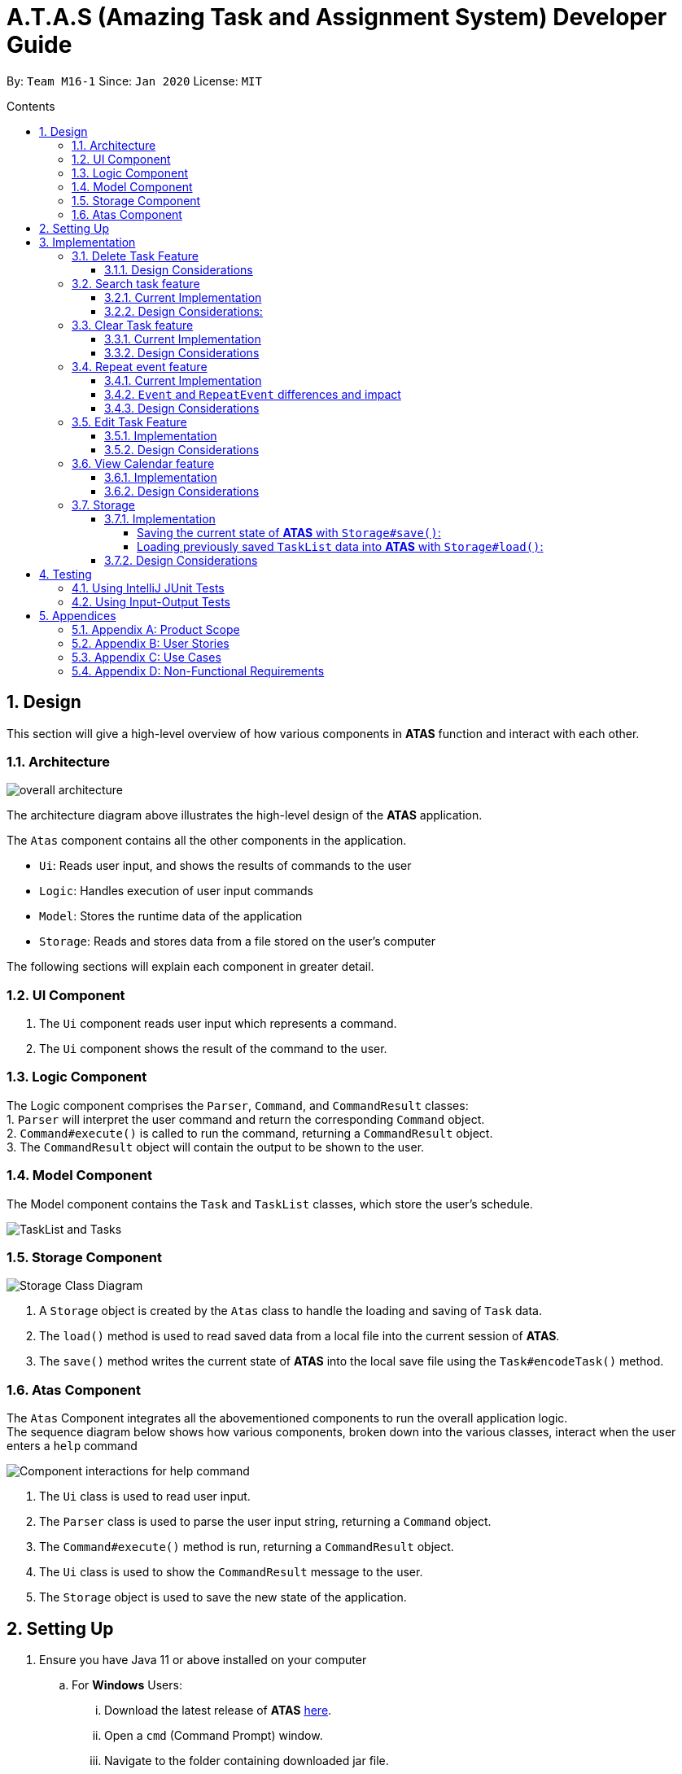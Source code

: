 = A.T.A.S (Amazing Task and Assignment System) Developer Guide
:site-section: UserGuide
:toc:
:toclevels: 4
:toc-title: Contents
:toc-placement: preamble
:sectnums:
:imagesDir: images
:table-caption: Table
:stylesDir: stylesheets
:xrefstyle: full
:experimental:
ifdef::env-github[]
:tip-caption: :bulb:
:note-caption: :information_source:
:warning-caption: :warning:
endif::[]

By: `Team M16-1` Since: `Jan 2020` License: `MIT`

== Design
This section will give a high-level overview of how various components in *ATAS* function and interact with each other.

=== Architecture
image::overall architecture.PNG[overall architecture]
The architecture diagram above illustrates the high-level design of the *ATAS* application. +

The `Atas` component contains all the other components in the application. +

* `Ui`: Reads user input, and shows the results of commands to the user
* `Logic`: Handles execution of user input commands
* `Model`: Stores the runtime data of the application
* `Storage`: Reads and stores data from a file stored on the user's computer

The following sections will explain each component in greater detail.

=== UI Component
1. The `Ui` component reads user input which represents a command.
2. The `Ui` component shows the result of the command to the user.

=== Logic Component
The Logic component comprises the `Parser`, `Command`, and `CommandResult` classes: +
1. `Parser` will interpret the user command and return the corresponding `Command` object. +
2. `Command#execute()` is called to run the command, returning a `CommandResult` object. +
3. The `CommandResult` object will contain the output to be shown to the user.

=== Model Component
The Model component contains the `Task` and `TaskList` classes, which store the user's schedule.

image::TaskList Task class diagram.PNG[TaskList and Tasks]

=== Storage Component

image::storage.PNG[Storage Class Diagram]
1. A `Storage` object is created by the `Atas` class to handle the loading and saving of `Task` data.
2. The `load()` method is used to read saved data from a local file into the current session of *ATAS*.
3. The `save()` method writes the current state of *ATAS* into the local save file using the `Task#encodeTask()` method.

=== Atas Component
The `Atas` Component integrates all the abovementioned components to run the overall application logic. +
The sequence diagram below shows how various components, broken down into the various classes, interact when the user enters a `help` command +

image::atas help command sequence diagram v3.PNG[Component interactions for help command]

1. The `Ui` class is used to read user input. +
2. The `Parser` class is used to parse the user input string, returning a `Command` object. +
3. The `Command#execute()` method is run, returning a `CommandResult` object. +
4. The `Ui` class is used to show the `CommandResult` message to the user. +
5. The `Storage` object is used to save the new state of the application.

== Setting Up

. Ensure you have Java 11 or above installed on your computer
.. For *Windows* Users:
... Download the latest release of *ATAS* https://github.com/AY1920S2-CS2113T-M16-1/tp/releases[here].
... Open a `cmd` (Command Prompt) window.
... Navigate to the folder containing downloaded jar file.
... Run the command `java -jar atas.jar`. You will be greeted with the welcome screen of *ATAS* in a few seconds.

.. For *Mac* Users:
... Download the latest release of *ATAS* https://github.com/AY1920S2-CS2113T-M16-1/tp/releases[here].
... Open up `Terminal`
... Navigate to the directory containing downloaded jar file.
... Run the command `java -jar atas.jar`. You will be greeted with the welcome screen of *ATAS* in a few seconds.

== Implementation
This section will detail how some noteworthy features are implemented.

=== Delete Task Feature

Current Implementation: +

* The `DeleteCommand` extends `Command` class and initializes the `delete index` in its constructor. The `delete index`
specifies the index of task that the user wants to delete.

* Given below is an example usage and how the delete command mechanism behaves at each step:
. The user launches the app and retrieves the tasks which are saved under a local file using Storage.
. The user enters `delete 2` into the command line. Method `parseCommand()` from the `Parser` class will be called to parse the command
provided. It will obtain information to get `delete index`.
** If `IndexOutOfBoundsException` or `NumberFormatException` is caught, a new `IncorrectCommand` class will be called to
print the respective error messages
. A new instance of `DeleteCommand` with `delete index` initialized will be created. The `execute` method of
`DeleteCommand` will then be called.
. `execute` command will then do 2 things :
** If there are no tasks in the existing task list, it will initialize a new `CommandResult` class that prints out an error
message indicating an empty task list
** If there are tasks in the existing task list, the `DeleteCommand` class will call the `deleteTask()` method from the
`TaskList` class to delete the task, based on the index. At the end of the execution, the `DeleteCommand` class will
initialize a new `CommandResult` class that prints out the success message for task deletion.

** The following sequence diagram summarizes how delete command operation works: +

image::delete.png[delete task]

==== Design Considerations
* Calling `remove()` method in `deleteTask()` command of `TaskList` method instead of calling `remove()` method within
the `execute` method of the `DeleteCommand` class
** Pros: Easier implementation for other classes that requires the same use.
** Cons: Increased coupling amongst classes, which makes it harder for testing.
** Rationale: We decided to implement it in such a way because we feel that the effects of increased coupling in such a
case is minimal and testing for related classes and methods are not affected much. Furthermore, such implementation also
allows us to keep all the related commands to the list of tasks within a class which keeps our code cleaner.

=== Search task feature
==== Current Implementation
* The `Search task feature` is currently implemented in both `SearchCommand` class and `SearchdCommand` class. Both
classes inherits from the `Command` class.
** `SearchCommand` initializes the `taskType` to check which tasks the search function to search from and `searchParam`
to get the search query that the user inputs.
** Similar to the `SearchCommand`, `SearchdCommand` initializes `taskType` to check the tasks that the search function has to search
through and `searchParam` to get the search query that the user inputs. It also has a `date` parameter to check the date
that the users wants to search from

* Given below is an example usage of the `Search` command: +
. The user launches the app and retrieves the tasks that are saved under a local file using Storage.
. The user enters `search t\{TASK TYPE} n\{SEARCH QUERY}` into the command line. Method `parseCommand()` from the
`Parser` class will be called to parse the command provided.
. A new instance of `SearchCommand` with the `taskType` and `searchParam` initialized will be created,
** If there are no tasks in the existing task list, it will initialize a new `CommandResult` class that prints out an error
message, indicating an empty task list
** If there are tasks in the existing task list, it will call the `getSearchQueryAllTasks` or `getSearchQueryAssignments`
or `getSearchQueryEvents` respectively.
*** In the `getSearchQuery` method, we will first get the updated task list from the `TaskList` class and parse through
the task list to store results matching the search query into an ArrayList.
*** Following that, the `getSearchQuery` method will call the `searchList` method to convert the stored results into a
String format.
*** Lastly, the `searchList` method will call the `resultsList` method to return the search results and `execute`
method will create a new `CommandResult` class to print out the search results.

* Given below is an example usage of the `Searchd` command: +
. The user launches the app and retrieves the tasks that are saved under a local file using Storage.
. The user enters `searchd t\{TASK TYPE} n\{SEARCH QUERY} d\{DATE}` into the command line. Method `parseCommand()` from the
`Parser` class will be called to parse the command provided.
. A new instance of `SearchCommand` with the `taskType` and `searchParam` and `date` initialized will be created,
** If there are no tasks in the existing task list, it will initialize a new `CommandResult` class that prints out an error
message, indicating an empty task list
** If there are tasks in the existing task list, it will call the `getSearchQueryAllTasks` or `getSearchQueryAssignments`
or `getSearchQueryEvents` respectively and initialize a new `CommandResult` class of the results.
*** In the `getSearchQuery` method, we will first get the updated task list from the `TaskList` class and parse through
the task list to store results matching the search query into an ArrayList.
*** Following that, the `getSearchQuery` method will call the `searchList` method to convert the stored results into a
String format.
*** Lastly, the `searchList` method will call the `resultsList` method to return the search results and `execute`
method will create a new `CommandResult` class to print out the search results.

==== Design Considerations:
* Creating 2 separate classes for `SearchCommand` and `SearchdCommand`
** Rationale: +
To create 2 separate commands so that users can filter their search query more easily.
** Alternatives Considered: +
1. Use a `Search` class that implements both functions of `SearchCommand` and `SearchdCommand`
*** Pros: Reduced coupling. Improved code structure.
*** Cons: More difficult to implement
2. Create another `SearchdCommand` within the `Parser` class that does the same operations as the `SearchdCommand`.
*** Pros: Easier to implement.
*** Cons: Makes the code for `Parser` unnecessarily long. Makes the code less OOP.

=== Clear Task feature
==== Current Implementation
* The `clearCommand` inherits from the `Command` class and initializes the `clearParam` to check which clear function
has to be executed

* Given below is an example usage of `clear all` command:
. The user launches the app and retrieves the tasks which are saved under a local file using Storage.
. The user enters `clear all` into the command line. Method `parseCommand()` from the `Parser` class will be called to
parse the command provided.
. A new instance of `ClearCommand` with `clearParam` initialized will be created. The `execute` method of
`DeleteCommand` will then be called.
. The `execute` command will then call the `clearAll()` method in the `clearCommand` class :
** If there are no tasks in the existing task list, it will initialize a new `CommandResult` class that prints out an error
message indicating an empty task list
** If there are tasks in the existing task list, it will call the `clearList()` method from the `TaskList` class to clear the
existing taskList

* Given below is an example usage of `clear done` command:
. The user launches the app and retrieves the tasks which are saved under a local file using Storage.
. The user enters `clear all` into the command line. Method `parseCommand()` from the `Parser` class will be called to
parse the command provided.
. A new instance of `ClearCommand` with `clearParam` initialized will be created. The `execute` method of
`DeleteCommand` will then be called.
. The `execute` command will then call the `clearDone()` method in the `clearCommand` class :
** If there are no tasks in the existing task list, it will initialize a new `CommandResult` class that prints out an error
message indicating an empty task list
** If there are tasks in the existing task list, it will call the `clearDone()` method that will call the `deleteAllDone()`
method in the `taskList` class

** The following sequence diagram summarizes how delete command operation works: +

image::clear.png[clear command]

==== Design Considerations
* Creating another `clear done` command instead of just 1 `clear` command
** Rationale: +
Considering that our target audience are students, we feel that it might be inconvenient for the students to delete each
completed one by one, just to reduce the number of tasks that is being displayed during `list` command.
** Alternative Considered: +
1. Delete the task once it has been marked as completed
*** pros: Easier to implement and improved code readability
*** cons: User may want to refer back to completed tasks for reference in the future and may not want to delete the
completed task
2. Instead of deleting the completed tasks, we can choose to only list commands that have been completed
*** pros: Easier to implement and improved code readability
*** cons: ArrayList will be filled up with unnecessary tasks that could have been removed. This might affect the
time complexity of future addition or searching operations on the ArrayList.

=== Repeat event feature
The feature that allow users to repeat their events, reducing the need to insert multiple events with only difference in dates.

==== Current Implementation
* The `RepeatCommand` class extends `Command` class and either allow the stated event to repeat or to stop repeating.
To allow an event to repeat, it will replace the current `Event` object with a `RepeatEvent` object. (`RepeatEvent` class extends
 `Event` class.) Likewise, to stop repeating, it replaces the current `RepeatEvent` with a `Event` object. A detailed explanation and
difference between the 2 classes will be elaborated later.

* Before we go into the details on their implementation, below we have provided an example usage scenario and how the repeat
command mechanism behaves at each step when a user enters `repeat id/2 p/1w` as a command.

. Method `parseCommand()` from `Parser` class will be called to parse the command provided. Through the method, we will be able to obtain
 information to get integers `eventID`, `numOfPeriod` and also String `typeOfPeriod`. +
- `eventID` identifies the task that the user wishes to repeat. +
- `numOfPeriod` and `typeOfPeriod` (which is fixed to `d`, `w`, `m` or `y`) would specify how often the user wants to repeat the event.

. After parsing, a new instance of RepeatCommand with `eventID`, `numOfPeriod` and `typeOfPeriod` initialized will be created.
`execute` method of `RepeatCommand` will then be called.

. The `execute` method will check 3 things after it calls `getTask` method from `TaskList` class to get the user input task.
** It will check if the `eventID` provided refers to a valid `Event` task.
** It will then check if `numOfPeriod` equals to 0. In which case, it will be setting the event to not repeat by calling `unsetRepeat`
method from `RepeatCommand` class.
*** `unsetRepeat` method will check if the given task is indeed a `RepeatEvent` object and then create a new `Event` object using the
variables from `RepeatEvent` and replace it in the `taskList`.
** If it is not 0, it will set the event to repeating by calling `setRepeat` method from the `RepeatCommand` class.
*** `setRepeat` method will use 2 of the variables (`numOfPeriod`, `typeOfPeriod`) to create a new `RepeatEvent` object and replace the
current `event` object at the `eventID` in `taskList`.

. After `execute` command is done, it will return a new `ResultCommand` class with a string containing the result of the execution.
This string will be printed by calling `showToUser` method in the `Ui` class. Then the event will be saved into local file by calling
`trySaveTaskList` method from `Storage` class.

* The following sequence diagram summarizes how repeat command operation works: +

image::RepeatCommand_UML.png[Repeat Command Sequence Diagram]

==== `Event` and `RepeatEvent` differences and impact
* There are 4 main variables that differentiate a `RepeatEvent` object from an `Event` object and keep track of Date and Time for an
event to repeat accurately.
. `int numOfPeriod` variable: Set to the given value that states the frequency which typeOfPeriod will repeat at.
. `String typeOfPeriod` variable: Set to `d` (days), `w` (weeks), `m` (months) or `y` (years) to indicate how often it will repeat.
. `LocalDateTime originalDateAndTime` variable: Set to be the event's current Date and Time and will not change so that we can keep track
of the original Date Time for other usages later.
. `int periodCounter` variable: Set to 0 at the start, but increases periodically. It will keep track of how many times `numOfPeriods`
with type `typeOfPeriod` has passed. +
 For example if `numofPeriod` is `2` and `typeOfPeriod` is `d`, and 6 days has passed since originalDateAndTime, then periodCounter will be 3.

* With this implementation in mind, every time the app is launched, after `load` method in `Storage` class is called, the app will call a
method `updateEventDate` which will iterate through every task in the list  and calls `updateDate` method from `RepeatEvent` class if the
task is of class `RepeatEvent` and its date is in the past. The method will update the dates of the tasks using `originalDateAndTime` and
also `periodCounter` to accurately update the starting date and time of the `RepeatEvent` so that it reflects the closest possible future
date if today is not possible.

* To users,other than minor differences like their icon symbol and `RepeatEvent` lists how often it is being repeated,  there will be no
other noticeable difference between `Event` and `RepeatEvent`, except for. The implementation of class `RepeatEvent` is transparent to the
users and they can only add `Event` or `Assignment` to the app and would appear as if there are only 2 type of tasks.

==== Design Considerations
* Allowing only tasks that are `Event` to be repeated
** Rationale: +
We feel that given the context of University Students, it makes little sense for most assignments to repeat. However, it makes sense for
 events to repeat since many events actually occur on a regular repeated basis.

** Alternative Considered: +
1. Allowing all tasks to be repeatable.
*** Pros: Allow more flexibility for the user to set which tasks they want to repeat, regardless of task type.
*** Cons: Memory wastage as additional variables are set for repeating tasks and in the case of minimal assignments requiring to be
repeated, these spaces are wasted.

* Allowing event to repeat for any amount of period by using `numOfPeriod` and `typeOfPeriod` (d, w, m ,y)
** Rationale: +
It provides great flexibility in allowing an event to repeat for any desired amount of time. For example, some classes occur every 2 weeks.
Some events may happen every 10 days or any x amount of period.
** Alternative Considered: +
1. Removing `numOfPeriod` and fixing it to just 4 types of recurrence.
*** Pros: It would simplify usability and implementation since there will only be 4 options to choose from.
*** Cons: It would reduce the usability for the 2 examples provided above as users would not be able to make events repeat every 2 weeks
or 10 days, forcing them to have to manually type in the same event for as many times as it will occur if they wish to still keep track
of that event.

* Keeping repeated event as a single entity within the list and not repeatedly add new task with a newer date when repeat command is used.
** Rationale: +
It allows the repeated events to be removed or to stop repeating with ease as it remains a single entity and not multiple events,
improving the user's usability as it would not be a hassle to remove a repeating event then.
** Alternative considered: +
1. Repeatedly add new events with changes in dates for a fixed amount when repeat command is used.
*** Pros: It will be simpler to implement and test if repeating events can be treated like any other events as coupling is lower.
*** Cons: Deleting a repeating event would be difficult as there would be multiple entries to delete. It will also flood the tasklist of
the user and increase the file size of the local storage that stores the `tasklist`.

=== Edit Task Feature
==== Implementation
The `EditCommand` class extends the `Command` class by provided functions to edit specific tasks in the list of
*ATAS*.

Given below is an example usage scenario and how the `EditCommand` class behaves at each step/

*Step 1* +
The user types in `edit 1`. The `parseCommand` method of the `Parser` class is called to obtain `edit` which is the type
of command the user is entering.

[WARNING]
An `IncorrectCommand` class will be returned and an `UNKNOWN_COMMAND_ERROR` string from the `Messages` class will be passed
into the constructor of that class if the command supplied was invalid.

*Step 2* +
The `parseCommand` method subsequently calls the  `prepareEditCommand` method inside the same `Parser` class. This method
splits the `fullCommand` string parameters into 2 tokens. The integer `1` will be obtained as the *Index* of the task
specified in the list. This method returns a new instance `EditCommand` class, passing the integer `1` as the parameter.

[WARNING]
An `IncorrectCommand` class will be returned and a `NUM_FORMAT_ERROR` string from the `Messages` class will be passed
into the constructor of that class if the number supplied was not an *integer*. +
An `IncorrectCommand` class will be returned and a `INCORRECT_ARGUMENT_ERROR` string from the `Messages` class will be passed
into the constructor of that class if there are no task index supplied by the user. +

*Step 3* +
A new instance of `EditCommand` class is returned to the main method of *ATAS* with paremter `1` as described above.
The execute method of the `EditCommand` class is now called.

*Step 4* +
The `execute` method in the `EditCommand` class first gets an input from the user on the details of the edited task.

[TIP]
Assignment Command Format: `assignment n/[NAME] m/[MODULE] d/DD/MM/YY HHmm c/[COMMENtS]`
Event Command Format: `event n/[NAME] l/[LOCATION] d/DD/MM/YY HHmm - HHmm c/[COMMENTS]`

*Step 5* +
If the user supplies an `assignment` command, the `editAssignment` method will be invoked. This method extracts the
`assignmentName`, `moduleName`, `dateTime` and `comments` string to return a new instance of an  `Assignment` class. +

If the user supplies an `event` command, the `editEvent` method will be invoked. This method extracts the
`eventName`, `location`, `startDateTime`, `endDateTime` and `comments` string to return a new instance of an `Event` class.

*Step 6* +
This new instanced class (either `Assignment` or `Event`) will be passed into the method `editTask` of the `TaskList` class.
The `editTask` method of the `TaskList` class uses Java's `ArrayList` `set` method to replace the task.

*Step 7* +
Finally, a `CommandResult` class is returned with `EDIT_SUCCESS_MESSAGE` passed as the parameter to the constructor of
that class.

==== Design Considerations
* Placing invocation of new `assignment` and `event` class in `editCommand` class
** Rationale: +
The `execute` method of `editCommand` class has to use the `Ui` class parsed as one of the parameters to get input from
user on new details of the task. The new input captured will be then passed to the `editAssignment` or `editEvent` method
in the `editCommand` class.

** Alternatives Considered: +
The `editAssignment` and `editEvent` methods can be placed in the `Parser` class and called in the `prepareEditCommand`
method of that class.


* Using Java `ArrayList` `set` method
** Rationale: +
When a task is selected to be edited, it is logical for the index of the task to not change as the task is being edited.
Therefore, the `set` method of `ArrayList` is used to replace the edited task with the old task.

** Alternatives Considered: +
Use the available `add` and `delete` methods, the new task is added into the list and the old task is deleted. However,
this is not chosen as it is not intuitive for the user's task index to shift after editing the task.


=== View Calendar feature

[[calendar]]
.Sample output of Calendar Command
image::calendar2.png[]

==== Implementation
The `CalendarCommand` class extends `Command` with methods to implement the necessary pre-processing to display an overview of tasks in the given date.
The following sequence diagram outlines an example execution of `CalendarCommand` when it is called and the interaction it has with the relevant components.

.Interaction of CalendarCommand and the various major components
image::calendar-diagram.png[]

In particular, the below diagram shows the explicit execution flow that `CalendarCommand` takes.

.Explicit execution flow of CalendarCommand
image::addMonthlyCalendar.png[]

The following outlines the step by step execution of the above sequence diagram.

*Step 1* +
The users enters the command `calendar d/05/05/20`. This is captured by the `Ui` component and is subsequently parsed by the `Parser` component that the main component calls.

*Step 2* +
The `Parser` will construct a `CalendarCommand` object with the LocalDate provided by the user input.

[NOTE]
An `IncorrectCommand` object will be constructed with its specific error message instead according to the error encountered.
This can be in the form of no arguments provided or parser fails to parse the date provided.

*Step 3* +
The `execute` method in the `CalendarCommand` is then called by the `Atas` component.

The method manages all pre-processing to get the details needed to formulate the calendar. Details include details of Tasks that falls within the given month and the details of the month itself.
*The pre-processing work is listed in chronological order below:* +

* Calibrates an instance of Calendar of the Java.util class with the provided LocalDate and obtain all necessary information about the Calendar month.
* Obtains all `Task` details that falls within the range of the month. This is performed through calling the `getTasksByRange` of the `TaskList` component.
* Duplicates all `Repeat Task` that is returned from the method above to obtain an ArrayList of all `Tasks` that exist within the month.
* Appends the `Calendar` title and legend to the resultant String that contains the calendar view.
** This is done through separate method calls to `addCalendarTitle` and `addCalendarLegend` respectively.
* Appends the main body of the `Calendar` according to the ArrayList of `Task` obtained earlier through a method call to `addCalendarBody`.
* Constructs a `CommandResult` object with the resultant String that contains the calendar view and returns this object.

[NOTE]
Since an `Event` can be set to repeat, but is stored within the `TaskList` as a single `Task` object, duplicating a repeat `Event` allows us to obtain the full list of `Tasks` that might occur within the month as separate Task. The decision is further explained in the design considerations subsection.

*Step 4* +
The `CommandResult` object is subsequently passed to `Ui` component which obtains and prints the Calendar view by calling `showToUser` method of the `Ui` component.

==== Design Considerations
* Duplicating Tasks instead of keeping the a Repeat `Event` as a single entity like how it is stored.
** Rationale: +
By duplicating the repeating `Event`, it allows better abstraction by removing the need to constantly differentiate between normal `Tasks` and repeating `Task`
during the construction of the final Calendar View. The current implementation allows `addCalendarBody` method to obtain all possible `Tasks`, with repeating `Event` stored as a separate `Task` within the ArrayList of `Tasks`.
Each `Task` can be removed from the ArrayList after it has been printed which makes the task simpler.
** Alternatives considered: +
Allowing `TaskList` to accept `Task` with duplicated details. However, this will in turn further complicate design when performing other features that deal with singular tasks such as `delete`, `search`, `mark done`.

* Truncation of Task details instead of extending column size
** Rationale: +
This keeps the calendar compact such that the command line application can be viewed as a smaller window as opposed to the taking up the entire screen.
Since row size is also extendable, extending column size independently from row size will destroy the integrity of a traditional calendar box view.
** Also, there are other features that can be used in conjunction with the Calendar to allow user to obtain more information of the task such as `SearchCommand` and `ListCommand`.
** Alternative Considered: +
Wrapping of tasks details to display the full detail of tasks. This is not feasible as this further increases the need for number of rows.
As mentioned, we would like to keep the integrity and view of a traditional calendar and this does the opposite of that.

* Limiting the number of Tasks that is able to be displayed for a particular calendar date
** Rationale: +
Limiting the number of task might misrepresent the list of `Task` a user has for any particular date if there are more tasks than available slots on the calendar date.
To solve the issue of misrepresentation, we decided to replace the last `Task` slot of each Calendar date with an indicator to indicate there are tasks not shown if there are indeed tasks left out
due to the constraints that is the lack of Calendar rows.
** Alternative Considered: +
Expanding number of Calendar rows. This will require the need to increase the number of Calendar Columns to preserve the integrity of a traditional calendar view.
However, this also is infeasible as our goal is to keep the calendar compact such that it does not need to fill the screen.

=== Storage
==== Implementation
The Storage class uses the `encode()` and `decode()` method of each Task subclass to save and load Task data in a file on the user's computer. +
Every time a `Command` is executed, the `Storage#save()` method is run to update the save file.

===== Saving the current state of *ATAS* with `Storage#save()`: +
*Step 1* +
For each `Task` in the `TaskList`, `Task#encode()` is called, and the result is appended to a save string.
Each encoded `Task` is separated by a newline.

*Step 2* +
The save string is written into the specified save file, which will be created if it does not already exist.

===== Loading previously saved `TaskList` data into *ATAS* with `Storage#load()`: +
*Step 1* +
Read each line from the save file one by one. Each line corresponds to an encoded `Task`.

*Step 2* +
For each line, determine its `Task` type, and call the static `decode()` method from the corresponding class.

*Step 3* +
Add each decoded `Task` into a `TaskList`.

*Step 4* +
When all lines in the save file have been decoded, return the `TaskList`.

==== Design Considerations
* Saving the `TaskList` after every `Command` executed +
** Rationale +
There will be reduced coupling as `Storage#save()` is always called regardless of what `Command` is executed.
However, unnecessary saves will be made as not all `Command` executions modify the `TaskList`.
** Alternatives Considered +
`Storage#save()` could be called only after `Command` executions that modify the `TaskList`, so that no unnecessary saves are made.
However, this method increases coupling as either `Storage` will have to know what `Command` was executed,
or `Storage#save()` has to be called in `Command#execute()`.
** Conclusion +
As the `TaskList` is expected to be small for most users, the drop in performance due to unnecessary saves is negligible.
The first method is chosen to make the code easier to maintain.


== Testing
=== Using IntelliJ JUnit Tests
* To run all test, right-click on `src/test/java` folder and choose `Run 'All Tests'`
* For individual tests, you can right-click on the test *package*, *class* or a single test and choose `Run 'TEST'`

=== Using Input-Output Tests
*  Navigate to the `text-ui-test` folder and run the runtest (.bat/.sh) script.

== Appendices
=== Appendix A: Product Scope
Target user profile: +

* has to manage multiple assignments or events from University
* prefers desktop application over other types of application
* has basic understanding on how to use command line interface applications
* prefers to use command line interface over using mouse
* can type fast

*Value proposition:* manage assignments and events better than a typical mouse/GUI driven

=== Appendix B: User Stories
Priorities: +
 1. High (must have) - `* * \*`  +
 2. Medium (nice to have) - `* \*` +
 3. Low (future development) - `*` +

[width="100%",cols="10%,<10%,<30%,<30%",options="header",]
|=======================================================================
|Priority |As a ... |I want to ... |So that I can...
|`* * *` |user |be able to add assignments including a description |keep track of the assignment details

|`* * *` |user |be able to add events including a description |keep track of the event details

|`* * *` |user |see a daily view of all available tasks |see what is important for today only

|`* * *` |user |view the tasks I have this week |better plan my time to meet deadlines

|`* * *` |user |list all tasks in the task scheduler |have an overview and mark individual tasks as done or delete specific tasks

|`* * *` |user |view a list of all my incomplete assignments |know the progress of my work

|`* * *` |user |mark an assignment as complete |easily see what assignments I have yet to complete

|`* * *` |user | be able to delete tasks |have an uncluttered list

|`* *`|user |delete all the tasks |clear all the tasks using a single command

|`* *`|user |be able to clear all completed tasks| remove all completed tasks from the app in a single command

|`* *`|long-term user |keep my data between sessions |close the application when I am not using it

|`* *`|user |edit the details of assignments |update assignment details easily without having to delete and create a new one instead

|`* *`|user |edit the details of events |update event details easily without having to delete and create a new one instead

|`* *`|frequent user |see the tasks I have for the day when the app starts up |quickly check my schedule for the day

|`* *`|user with many tasks |search for an assignment by name or module |find that specific assignment quickly without having to scroll
through a long list to find its details

|`* *`|user with many tasks |search for an event by name or module |find that specific event quickly without having to scroll
through a long list to find its details

|`* *`|user with relatively fixed schedule |set my events as repeated events |keep track of repeating events without having to manually
create many events with the same details

|`* *`|busy user |set an ending time for my events |see more clearly when I am free in my schedule

|`* *`|user |see my tasks in a calendar view |have an easy-to-read, sorted overview of my upcoming tasks
|=======================================================================

=== Appendix C: Use Cases

=== Appendix D: Non-Functional Requirements
1. App should work on Windows, Linux, Unix, OS-X operating systems if Java `11` has been installed.
2. User with above average typing speed for English text (not coding) should be able to utilize the app to manage
tasks more efficiently compared to using a mouse.
3.